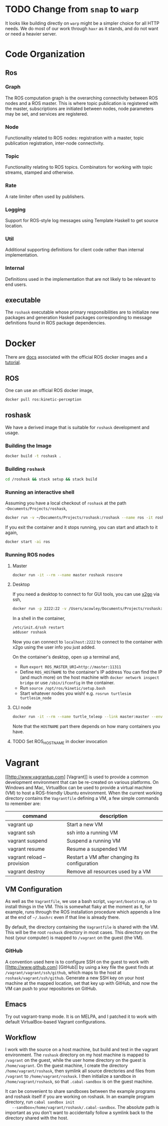 #+CATEGORY: roshask
* TODO Change from =snap= to =warp=
  :PROPERTIES:
  :ID:       34EBDA27-4791-4ED4-8D87-C832D6833C16
  :END:
  It looks like building directly on =warp= might be a simpler choice for all HTTP needs. We do most of our work through =haxr= as it stands, and do not want or need a heavier server.
* Code Organization
** Ros
*** Graph
    The ROS computation graph is the overarching connectivity between
    ROS nodes and a ROS master. This is where topic publication is
    registered with the master, subscriptions are initiated between
    nodes, node parameters may be set, and services are registered.
*** Node
    Functionality related to ROS nodes: registration with a master,
    topic publication registration, inter-node connectivity.
*** Topic
    Functionality relating to ROS topics. Combinators for working with
    topic streams, stamped and otherwise.
*** Rate
    A rate limiter often used by publishers.
*** Logging
    Support for ROS-style log messages using Template Haskell to get
    source location.
*** Util
    Additional supporting definitions for client code rather than
    internal implementation.
*** Internal
    Definitions used in the implementation that are not likely to be
    relevant to end users.

** executable
   The =roshask= executable whose primary responsibilities are to
   initialize new packages and generation Haskell packages
   corresponding to message definitions found in ROS package
   dependencies.
* Docker

There are [[https://hub.docker.com/_/ros/][docs]] associated with the official ROS docker images and a [[http://wiki.ros.org/docker/Tutorials/Docker][tutorial]].

** ROS
One can use an official ROS docker image,

#+BEGIN_SRC bash
docker pull ros:kinetic-perception
#+END_SRC

** roshask

We have a derived image that is suitable for ~roshask~ development and usage.

*** Building the Image

#+BEGIN_SRC bash
docker build -t roshask .
#+END_SRC

*** Building ~roshask~
#+BEGIN_SRC bash
cd /roshask && stack setup && stack build
#+END_SRC

*** Running an interactive shell

Assuming you have a local checkout of ~roshask~ at the path =~Documents/Projects/roshask=,

#+BEGIN_SRC bash
docker run -v ~/Documents/Projects/roshask:/roshask --name ros -it roshask
#+END_SRC

If you exit the container and it stops running, you can start and attach to it again,

#+BEGIN_SRC bash
docker start -ai ros
#+END_SRC

*** Running ROS nodes

**** Master

#+BEGIN_SRC bash
docker run -it --rm --name master roshask roscore
#+END_SRC

**** Desktop

If you need a desktop to connect to for GUI tools, you can use [[http://wiki.x2go.org/doku.php][x2go]] via ssh,

#+BEGIN_SRC bash
docker run -p 2222:22 -v /Users/acowley/Documents/Projects/roshask:/roshask --link master:master --name ros -it roshask
#+END_SRC

In a shell in the container,

#+BEGIN_SRC bash
/etc/init.d/ssh restart
adduser roshask
#+END_SRC

Now you can connect to ~localhost:2222~ to connect to the container with x2go using the user info you just added.

On the container's desktop, open up a terminal and,

- Run ~export ROS_MASTER_URI=http://master:11311~
- Define ~ROS_HOSTNAME~ to the container's IP address
  You can find the IP (and much more) on the host machine with ~docker network inspect bridge~ or use ~/sbin/ifconfig~ in the container.
- Run ~source /opt/ros/kinetic/setup.bash~
- Start whatever nodes you wish! e.g. ~rosrun turtlesim turtlesim_node~

**** CLI node

#+BEGIN_SRC bash
docker run -it --rm --name turtle_teleop --link master:master --env ROS_HOSTNAME=172.17.0.4 --env ROS_MASTER_URI=http://master:11311 roshask rosrun turtlesim turtle_teleop_key
#+END_SRC

Note that the ~HOSTNAME~ part there depends on how many containers you have.

**** TODO Set ROS_HOSTNAME in docker invocation


* Vagrant
  [[http://www.vagrantup.com] [Vagrant]] is used to provide a common development environment that can be re-created on various platforms. On Windows and Mac, VirtualBox can be used to provide a virtual machine (VM) to host a ROS-friendly Ubuntu environment. When the current working directory contains the =Vagrantfile= defining a VM, a few simple commands to remember are:

  | command                    | description                                   |
  |----------------------------+-----------------------------------------------|
  | vagrant up                 | Start a new VM                                |
  | vagrant ssh                | ssh into a running VM                         |
  | vagrant suspend            | Suspend a running VM                          |
  | vagrant resume             | Resume a suspended VM                         |
  | vagrant reload --provision | Restart a VM after changing its configuration |
  | vagrant destroy            | Remove all resources used by a VM             |


** VM Configuration
    As well as the =Vagrantfile=, we use a bash script,
    =vagrant/bootstrap.sh= to install things in the VM. This is
    somewhat flaky at the moment as it, for example, runs through the
    ROS installation procedure which appends a line at the end of
    =~/.bashrc= even if that line is already there.

    By default, the directory containing the =Vagrantfile= is shared
    with the VM. This will be the root =roshask= directory in most
    cases. This directory on the host (your computer) is mapped to
    =/vagrant= on the guest (the VM).

*** GitHub
    A convention used here is to configure SSH on the guest to work
    with [[http://www.github.com] [GitHub]] by using a key file the
    guest finds at =/vagrant/vagrant/ssh/github=, which maps to the
    host at =roshask/vagrant/ssh/github=. Generate a new SSH key on
    your host machine at the mapped location, set that key up with
    GitHub, and now the VM can push to your repositories on GitHub.


** Emacs
    Try out vagrant-tramp mode. It is on MELPA, and I patched it to
    work with default VirtualBox-based Vagrant configurations.

** Workflow
   I work with the source on a host machine, but build and test in the
   vagrant environment. The =roshask= directory on my host machine is
   mapped to =/vagrant= on the guest, while the user home directory on
   the guest is =/home/vagrant=. On the guest machine, I create the
   directory =/home/vagrant/roshask=, then symlink all source
   directories and files from =/vagrant= to =/home/vagrant/roshask=. I
   then initialize a sandbox in =/home/vagrant/roshask=, so that
   =.cabal-sandbox= is on the guest machine.

   It can be convenient to share sandboxes between the example
   programs and roshask itself if you are working on roshask. In an
   example program directory, run =cabal sandbox init
   --sandbox=/home/vagrant/roshask/.cabal-sandbox=. The absolute path
   is important as you don't want to accidentally follow a symlink
   back to the directory shared with the host.
